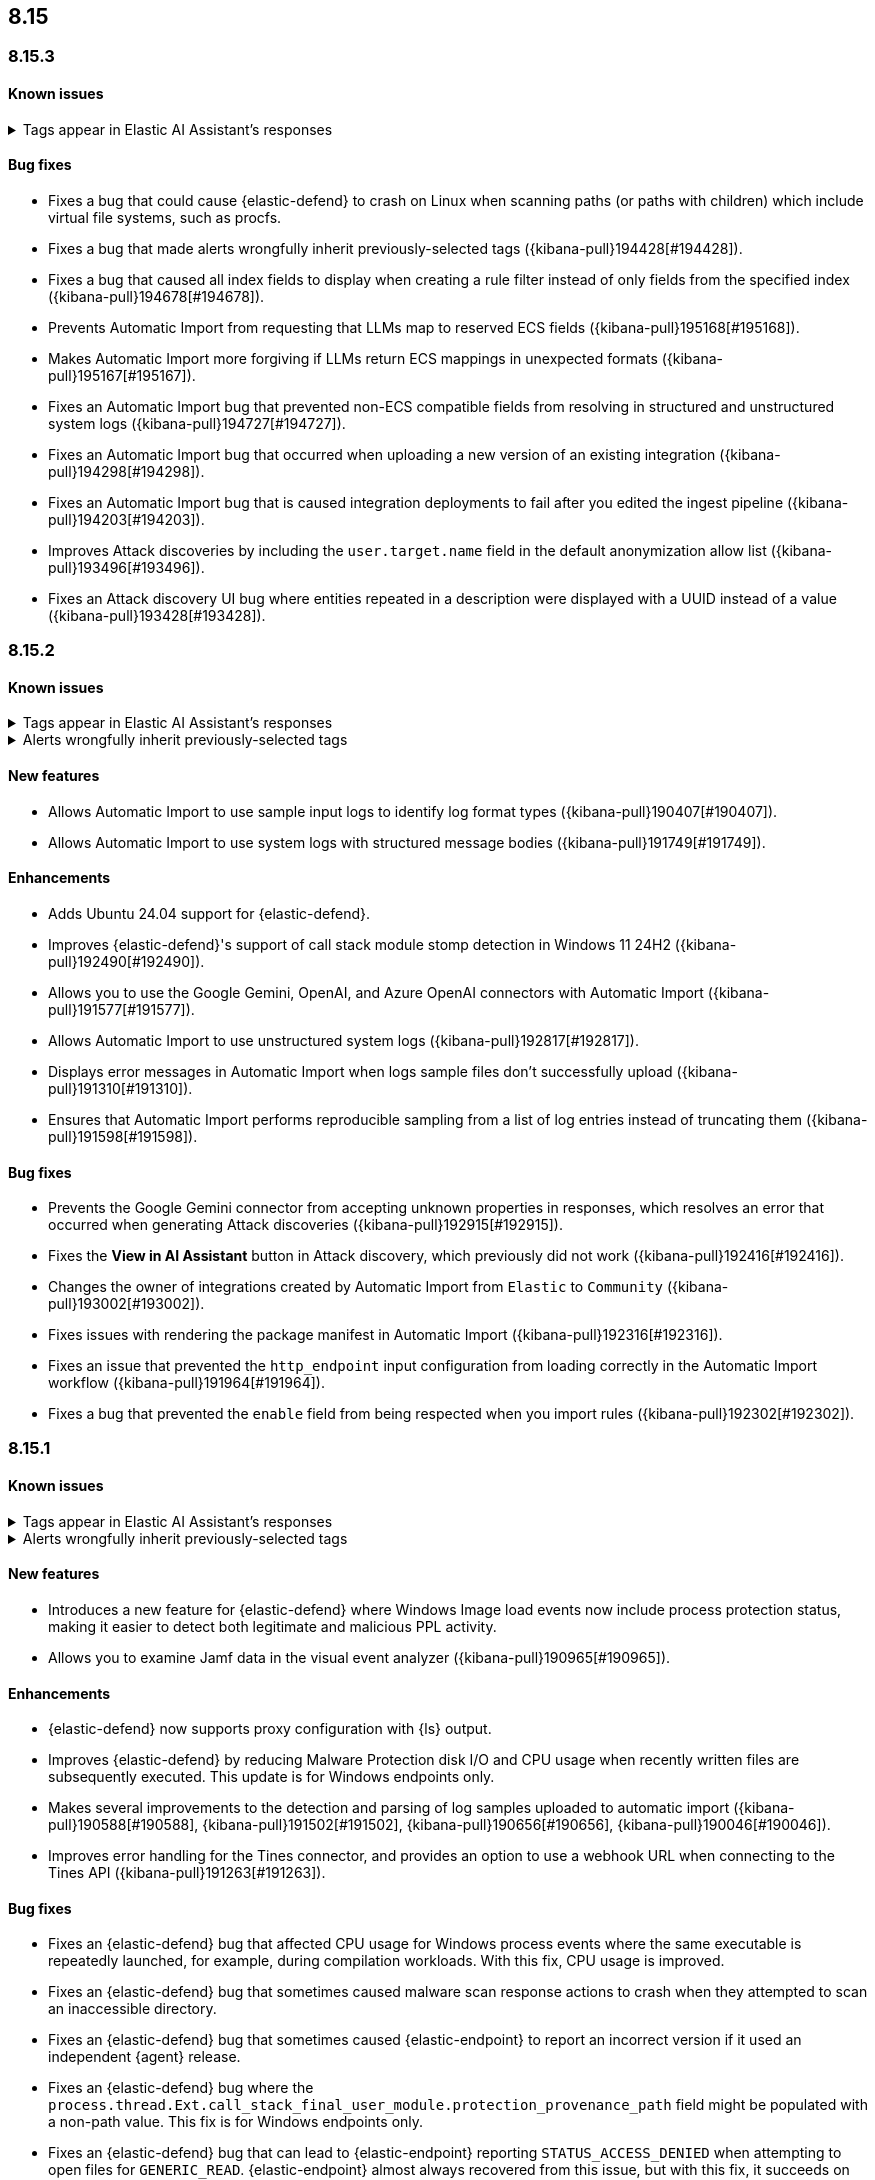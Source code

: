 [[release-notes-header-8.15.0]]
== 8.15

[discrete]
[[release-notes-8.15.3]]
=== 8.15.3

[discrete]
[[known-issue-8.15.3]]
==== Known issues

// tag::known-issue-189676[]
[discrete]
.Tags appear in Elastic AI Assistant's responses
[%collapsible]
====
*Details* +
On August 1, 2024, it was discovered that Elastic AI Assistant's responses when using Bedrock Sonnet 3.5 may include `<antThinking>` tags, for example `<search_quality_reflection>` ({kibana-issue}189676[#189676]).

====
// end::known-issue-189676[]

[discrete]
[[bug-fixes-8.15.3]]
==== Bug fixes
* Fixes a bug that could cause {elastic-defend} to crash on Linux when scanning paths (or paths with children) which include virtual file systems, such as procfs.
* Fixes a bug that made alerts wrongfully inherit previously-selected tags ({kibana-pull}194428[#194428]).
* Fixes a bug that caused all index fields to display when creating a rule filter instead of only fields from the specified index ({kibana-pull}194678[#194678]).
* Prevents Automatic Import from requesting that LLMs map to reserved ECS fields ({kibana-pull}195168[#195168]).
* Makes Automatic Import more forgiving if LLMs return ECS mappings in unexpected formats ({kibana-pull}195167[#195167]).
* Fixes an Automatic Import bug that prevented non-ECS compatible fields from resolving in structured and unstructured system logs ({kibana-pull}194727[#194727]).
* Fixes an Automatic Import bug that occurred when uploading a new version of an existing integration ({kibana-pull}194298[#194298]).
* Fixes an Automatic Import bug that is caused integration deployments to fail after you edited the ingest pipeline ({kibana-pull}194203[#194203]).
* Improves Attack discoveries by including the `user.target.name` field in the default anonymization allow list ({kibana-pull}193496[#193496]).
* Fixes an Attack discovery UI bug where entities repeated in a description were displayed with a UUID instead of a value ({kibana-pull}193428[#193428]).

[discrete]
[[release-notes-8.15.2]]
=== 8.15.2

[discrete]
[[known-issue-8.15.2]]
==== Known issues

// tag::known-issue-189676[]
[discrete]
.Tags appear in Elastic AI Assistant's responses
[%collapsible]
====
*Details* +
On August 1, 2024, it was discovered that Elastic AI Assistant's responses when using Bedrock Sonnet 3.5 may include `<antThinking>` tags, for example `<search_quality_reflection>` ({kibana-issue}189676[#189676]).

====
// end::known-issue-189676[]

// tag::known-issue-192084[]
[discrete]
.Alerts wrongfully inherit previously-selected tags
[%collapsible]
====
*Details* +

When you add tags to alerts from the Alerts table, the previously-selected tags are incorrectly applied in addition to the new ones that you select.

*Workaround* +

Upgrade to 8.15.3. Alternatively, when adding tags to an alert, click the previously-applied tags to re-apply them, then click them again to remove them. Save your changes by clicking *Apply tags*. This removes the old tags from the alert.

*Resolved* +
On October 17, 2024, this issue was resolved.

====
// end::known-issue-192084[]

[discrete]
[[features-8.15.2]]
==== New features
* Allows Automatic Import to use sample input logs to identify log format types ({kibana-pull}190407[#190407]).
* Allows Automatic Import to use system logs with structured message bodies ({kibana-pull}191749[#191749]).

[discrete]
[[enhancements-8.15.2]]
==== Enhancements
* Adds Ubuntu 24.04 support for {elastic-defend}.
* Improves {elastic-defend}'s support of call stack module stomp detection in Windows 11 24H2 ({kibana-pull}192490[#192490]).
* Allows you to use the Google Gemini, OpenAI, and Azure OpenAI connectors with Automatic Import ({kibana-pull}191577[#191577]).
* Allows Automatic Import to use unstructured system logs ({kibana-pull}192817[#192817]).
* Displays error messages in Automatic Import when logs sample files don't successfully upload ({kibana-pull}191310[#191310]).
* Ensures that Automatic Import performs reproducible sampling from a list of log entries instead of truncating them ({kibana-pull}191598[#191598]).

[discrete]
[[bug-fixes-8.15.2]]
==== Bug fixes
* Prevents the Google Gemini connector from accepting unknown properties in responses, which resolves an error that occurred when generating Attack discoveries ({kibana-pull}192915[#192915]).
* Fixes the **View in AI Assistant** button in Attack discovery, which previously did not work ({kibana-pull}192416[#192416]).
* Changes the owner of integrations created by Automatic Import from `Elastic` to `Community` ({kibana-pull}193002[#193002]).
* Fixes issues with rendering the package manifest in Automatic Import ({kibana-pull}192316[#192316]).
* Fixes an issue that prevented the `http_endpoint` input configuration from loading correctly in the Automatic Import workflow ({kibana-pull}191964[#191964]).
* Fixes a bug that prevented the `enable` field from being respected when you import rules ({kibana-pull}192302[#192302]).

[discrete]
[[release-notes-8.15.1]]
=== 8.15.1

[discrete]
[[known-issue-8.15.1]]
==== Known issues

// tag::known-issue-189676[]
[discrete]
.Tags appear in Elastic AI Assistant's responses
[%collapsible]
====
*Details* +
On August 1, 2024, it was discovered that Elastic AI Assistant's responses when using Bedrock Sonnet 3.5 may include `<antThinking>` tags, for example `<search_quality_reflection>` ({kibana-issue}189676[#189676]).


====
// end::known-issue-189676[]

// tag::known-issue-192084[]
[discrete]
.Alerts wrongfully inherit previously-selected tags
[%collapsible]
====
*Details* +

When you add tags to alerts from the Alerts table, the previously-selected tags are incorrectly applied in addition to the new ones that you select.

*Workaround* +

Upgrade to 8.15.3. Alternatively, when adding tags to an alert, click the previously-applied tags to re-apply them, then click them again to remove them. Save your changes by clicking *Apply tags*. This removes the old tags from the alert.

*Resolved* +
On October 17, 2024, this issue was resolved.

====
// end::known-issue-192084[]

[discrete]
[[features-8.15.1]]
==== New features

* Introduces a new feature for {elastic-defend} where Windows Image load events now include process protection status, making it easier to detect both legitimate and malicious PPL activity.
* Allows you to examine Jamf data in the visual event analyzer ({kibana-pull}190965[#190965]).

[discrete]
[[enhancements-8.15.1]]
==== Enhancements

* {elastic-defend} now supports proxy configuration with {ls} output.
* Improves {elastic-defend} by reducing Malware Protection disk I/O and CPU usage when recently written files are subsequently executed. This update is for Windows endpoints only.
* Makes several improvements to the detection and parsing of log samples uploaded to automatic import ({kibana-pull}190588[#190588], {kibana-pull}191502[#191502], {kibana-pull}190656[#190656], {kibana-pull}190046[#190046]).
* Improves error handling for the Tines connector, and provides an option to use a webhook URL when connecting to the Tines API ({kibana-pull}191263[#191263]).

[discrete]
[[bug-fixes-8.15.1]]
==== Bug fixes

* Fixes an {elastic-defend} bug that affected CPU usage for Windows process events where the same executable is repeatedly launched, for example, during compilation workloads. With this fix, CPU usage is improved.
* Fixes an {elastic-defend} bug that sometimes caused malware scan response actions to crash when they attempted to scan an inaccessible directory. 
* Fixes an {elastic-defend} bug that sometimes caused {elastic-endpoint} to report an incorrect version if it used an independent {agent} release.
* Fixes an {elastic-defend} bug where the `process.thread.Ext.call_stack_final_user_module.protection_provenance_path` field might be populated with a non-path value. This fix is for Windows endpoints only.
* Fixes an {elastic-defend} bug that can lead to {elastic-endpoint} reporting `STATUS_ACCESS_DENIED` when attempting to open files for `GENERIC_READ`. {elastic-endpoint} almost always recovered from this issue, but with this fix, it succeeds on the first try. This fix is for Windows endpoints only.
* Fixes an {elastic-defend} regression that was introduced in 8.14.0, where security events did not populate the `user.name` field. This fix is for Windows endpoints only.
* Fixes an {elastic-defend} bug where {elastic-endpoint} sometimes missed file and network events on newer kernels that support eBPF. This only occurred if {elastic-endpoint} failed to enable eBPF probes and fell back to Kprobes. This fix is for Linux endpoints only.
* Fixes a bug that caused errors if you used Azure OpenAI connector for streaming ({kibana-pull}191552[#191552]).
* Fixes a bug that prevented duplicated prebuilt rules from inheriting **Required fields** and **Related integrations** field values ({kibana-pull}191065[#191065]).
* Turns off the option to assign users to an alert if no assignees exist ({kibana-pull}190937[#190937]).
* Fixes a bug that prevented Timeline template settings from being applied to new Timelines that were generated by a rule ({kibana-pull}190511[#190511]).
* Fixes a bug that hid the option to select a connector for Elastic AI Assistant ({kibana-pull}189944[#189944]).
* Removes the option to manually bulk-run multiple rules ({kibana-pull}190781[#190781]).

[discrete]
[[release-notes-8.15.0]]
=== 8.15.0

[discrete]
[[known-issue-8.15.0]]
==== Known issues

// tag::known-issue-189676[]
[discrete]
.Tags appear in Elastic AI Assistant's responses
[%collapsible]
====
*Details* +
On August 1, 2024, it was discovered that Elastic AI Assistant's responses when using Bedrock Sonnet 3.5 may include `<antThinking>` tags, for example `<search_quality_reflection>` ({kibana-issue}189676[#189676]).


====
// end::known-issue-189676[]

// tag::known-issue-5713[]
[discrete]
.The option to manually run multiple rules is available in the bulk actions menu on the Rules page
[%collapsible]
====
*Details* +
On August 20, 2024, it was discovered that the bulk actions menu on the Rules page erroneously had the option to manually run multiple rules.  

*Workaround* +
Upgrade to 8.15.1.

*Resolved* +
On September 5, 2024, this issue was resolved.

====
// end::known-issue-5713[]

// tag::known-issue-14686[]
[discrete]
.{elastic-endpoint} does not properly populate the `user.name` field in security events
[%collapsible]
====
*Details* +
{elastic-endpoint} for Windows will not properly populate the `user.name` field with security events.

*Workaround* +
Upgrade to 8.15.1.

*Resolved* +
On September 5, 2024, this issue was resolved.

====
// end::known-issue-14686[]

// tag::known-issue-192084[]
[discrete]
.Alerts wrongfully inherit previously-selected tags
[%collapsible]
====
*Details* +

When you add tags to alerts from the Alerts table, the previously-selected tags are incorrectly applied in addition to the new ones that you select.

*Workaround* +

Upgrade to 8.15.3. Alternatively, when adding tags to an alert, click the previously-applied tags to re-apply them, then click them again to remove them. Save your changes by clicking *Apply tags*. This removes the old tags from the alert.

*Resolved* +
On October 17, 2024, this issue was resolved.

====
// end::known-issue-192084[]

[discrete]
[[breaking-changes-8.15.0]]
==== Breaking changes

* If you previously created any user-defined quick prompts for Elastic AI Assistant, they will no longer appear after you upgrade to 8.15. To resolve this, copy your existing quick prompts prior to upgrading, then add them again after upgrading. Additionally, in 8.15, quick prompts are shared by all users in your deployment, rather than saved at the user level ({kibana-pull}187040[#187040]).

[discrete]
[[features-8.15.0]]
==== New features

* Introduces Automatic Import, a feature that helps you to quickly parse, ingest, and create ECS mappings for data from sources that don't yet have prebuilt Elastic integrations ({kibana-pull}186304[#186304]).
* Creates an LLM connector for Google Gemini ({kibana-pull}183668[#183668]).
* Adds an API for Elastic AI Assistant ({kibana-pull}184485[#184485]).
* Adds the `scan` action to the response console, which allows you to scan a specific file or directory on a host for malware ({kibana-pull}184723[#184723]).
* Adds an {elastic-defend} integration policy option in Advanced Settings that allows you to opt out of registry event filtering ({kibana-pull}186564[#186564]).
* Allows you to specify additional file and registry paths to monitor for read access ({kibana-pull}181361[#181361]).
* Allows you to use {elastic-sec} to isolate and release hosts running a CrowdStrike agent ({kibana-pull}186801[#186801]).
* Allows you to retrieve files from SentinelOne-enrolled hosts ({kibana-pull}181162[#181162]).
* Allows you to create an event filter that excludes the descendant events of a specific process ({kibana-pull}184947[#184947]).
* Recalculates entity risk scores when asset criticality changes on an individual entity ({kibana-pull}182234[#182234]).
* Adds an **Asset criticality** column to user and host data tables. If asset criticality levels are assigned to your users and hosts, this information appears in the **Asset criticality** column ({kibana-pull}186375[#186375], {kibana-pull}186456[#186456]).
* Adds an API that allows you to perform paginated KQL searches through asset criticality records ({kibana-pull}186568[#186568]).
* Adds public APIs for managing asset criticality ({kibana-pull}186169[#186169]).
* Allows you to edit the `max_signals`, `related_integrations`, and `required_fields` fields for custom rules ({kibana-pull}179680[#179680], {kibana-pull}178295[#178295], {kibana-pull}180682[#180682]).
* Provides help from AI Assistant when you're correcting rule query errors ({kibana-pull}179091[#179091]).  
* Allows you to bulk update custom highlighted fields for rules ({kibana-pull}179312[#179312]).
* Adds alert suppression for {ml} and {esql} rules ({kibana-pull}181926[#181926], {kibana-pull}180927[#180927]).
* Provides previews of hosts, users, and alerts that you're examining in the alert details flyout ({kibana-pull}186850[#186850], {kibana-pull}186857[#186857]).
* Enhances Timeline’s data exploration experience by incorporating components from Discover, such as the sidebar and table, which allow you to quickly find fields of interest. Timeline’s overall performance is also improved ({kibana-pull}176064[#176064]).
* Adds an option for toggling row renderers on and off, and moves notes to a new flyout in Timeline ({kibana-pull}186948[#186948]).
* Revamps the Dashboards landing page ({kibana-pull}186465[#186465]).

[discrete]
[[enhancements-8.15.0]]
==== Enhancements

* Allows Attack discovery generation to continue when you navigate to another page, and allows you to run Attack discovery with multiple connectors simultaneously. ({kibana-pull}184949[#184949]).
* Adds notifications to the connector dropdown menu on the Attack discovery page so you know when other connectors have new discoveries ({kibana-pull}186903[#186903], {kibana-pull}187209[#187209]).
* Improves AI Assistant's responses across multiple connectors and in multiple scenarios for streaming and non-streaming use cases ({kibana-pull}182041[#182041], {kibana-pull}187183[#187183]).
* Enables AI Assistant to remember information you ask it to remember ({kibana-pull}184554[#184554], https://github.com/elastic/security-docs/issues/5670[#5670]).
* Updates the default Gemini version to `gemini-1.5-pro-001` and the default Bedrock version to `anthropic.claude-3-5-sonnet-20240620-v1:0` ({kibana-pull}186671[#186671]).
* Simplifies how you enable AI Assistant's knowledge base ({kibana-pull}182763[#182763]).
* Unifies the AI Assistant's settings view ({kibana-pull}184678[#184678]).
* Introduces a new {elastic-endpoint} policy setting that allows you to control whether the kernel reports Windows network events that happened on a local loopback interface ({kibana-pull}181753[#181753]).
* Improves how failure messages for the `scan` action appear in the response console ({kibana-pull}186284[#186284]).
* Improves the risk engine's performance. Now, after you turn on the engine, risk data is available sooner ({kibana-pull}184797[#184797]).
* Enhances the risk engine's normalization accuracy ({kibana-pull}184638[#184638]).
* Updates the copy for bulk assigning asset criticality to multiple entities ({kibana-pull}181390[#181390]).
* Improves visual and logic issues in the Findings table ({kibana-pull}184185[#184185]).
* Enables the expandable alert details flyout by default and replaces the `securitySolution:enableExpandableFlyout` advanced setting with a feature flag that allows you to revert to the old flyout version ({kibana-pull}184169[#184169]).
* Improves the UI design and copy of various places in the alert details flyout ({kibana-pull}187430[#187430], {kibana-pull}187920[#187920]). 
* Updates the MITRE ATT&CK framework to version 15.1 ({kibana-pull}183463[#183463]).
* Improves the warning message about rule actions being unavailable after a rule ran ({kibana-pull}182741[#182741]).
* Enables the `xMatters` and `Server Log connectors` rule actions ({kibana-pull}172933[#172933]).

[discrete]
[[bug-fixes-8.15.0]]
==== Bug fixes

* Fixes a bug that prevented Timeline from properly retrieving results after upgrading to 8.14.1 ({kibana-pull}189031[#189031]).
* Fixes a bug that showed that Timeline had been changed, even if it hadn't been ({kibana-pull}188106[#188106]).
* Removes the option to investigate suppressed alerts in Timeline when you're previewing alert details from a rule preview ({kibana-pull}188385[#188385]).
* Fixes the alignment of the page selector dropdown menu on the Shared Exception Lists page ({kibana-pull}187956[#187956]).
* Fixes a rule execution error that occurred when {esql} rules queried source documents with non-ECS compliant sub-fields under the `event.action` field ({kibana-pull}187549[#187549]).
* Fixes a bug that caused the `Enable entity risk scoring` option to display even when you didn't have the correct requirements ({kibana-pull}183517[#183517]).
* Prevents `maxClauseCount` errors from occurring for indicator match rules ({kibana-pull}179748[#179748]).
* Fixes a bug that prevented threat intelligence fields from correctly rendering in the alert details flyout if they had flattened fields ({kibana-pull}179395[#179395]).
* Removes references in the UI that directed users to outdated documentation for the risk scoring feature ({kibana-pull}187585[#187585]).
* Fixes a bug on the Get started page that prevented the correct username from being displayed in the greeting message ({kibana-pull}180670[#180670]).
* Fixes a bug that caused the pagination menu from appearing in the correct place for the Uncommon processes table ({kibana-pull}189201[#189201]).
* Fixes a bug that affected the panel showing the last command details in the Uncommon processes table ({kibana-pull}187848[#187848]).